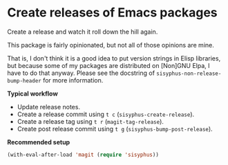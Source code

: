 * Create releases of Emacs packages

Create a release and watch it roll down the hill again.

This package is fairly opinionated, but not all of those opinions
are mine.

That is, I don't think it is a good idea to put version strings in
Elisp libraries, but because some of my packages are distributed on
[Non]GNU Elpa, I have to do that anyway.  Please see the docstring
of ~sisyphus-non-release-bump-header~ for more information.

*Typical workflow*

- Update release notes.
- Create a release commit using ~t c~ (~sisyphus-create-release~).
- Create a release tag using ~t r~ (~magit-tag-release~).
- Create post release commit using ~t g~ (~sisyphus-bump-post-release~).

*Recommended setup*

#+begin_src emacs-lisp
  (with-eval-after-load 'magit (require 'sisyphus))
#+end_src

#+html: <br><br>
#+html: <a href="https://github.com/magit/sisyphus/actions/workflows/compile.yml"><img alt="Compile" src="https://github.com/magit/sisyphus/actions/workflows/compile.yml/badge.svg"/></a>
#+html: <a href="https://stable.melpa.org/#/sisyphus"><img alt="MELPA Stable" src="https://stable.melpa.org/packages/sisyphus-badge.svg"/></a>
#+html: <a href="https://melpa.org/#/sisyphus"><img alt="MELPA" src="https://melpa.org/packages/sisyphus-badge.svg"/></a>
